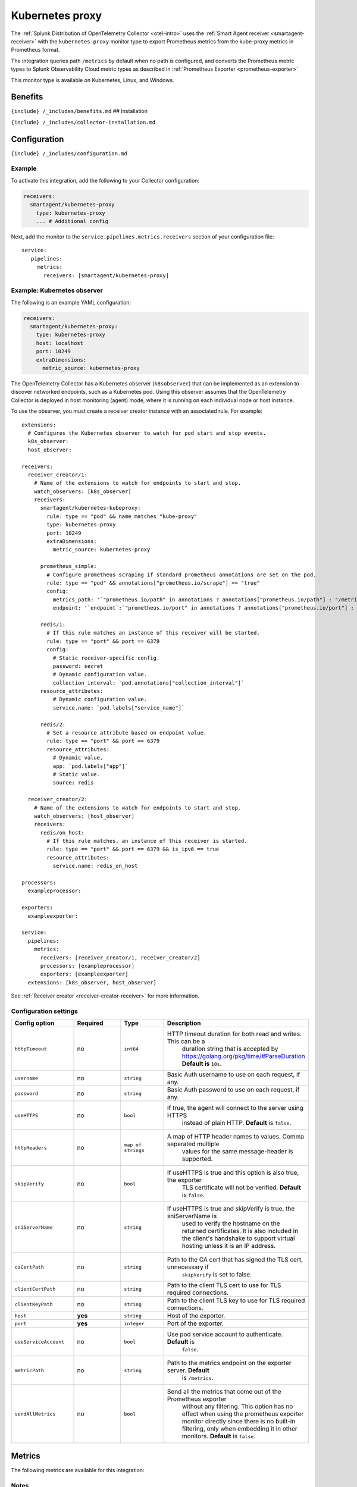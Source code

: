 .. _kubernetes-proxy:

Kubernetes proxy
================

.. raw:: html

   <meta name="Description" content="Use this Splunk Observability Cloud integration for the Kubernetes proxy monitor. See benefits, install, configuration, and metrics">

The
:ref:`Splunk Distribution of OpenTelemetry Collector <otel-intro>`
uses the :ref:`Smart Agent receiver <smartagent-receiver>` with the
``kubernetes-proxy`` monitor type to export Prometheus metrics from the
kube-proxy metrics in Prometheus format.

The integration queries path ``/metrics`` by default when no path is
configured, and converts the Prometheus metric types to Splunk
Observability Cloud metric types as described in
:ref:`Prometheus Exporter <prometheus-exporter>`

This monitor type is available on Kubernetes, Linux, and Windows.

Benefits
--------

``{include} /_includes/benefits.md`` ## Installation

``{include} /_includes/collector-installation.md``

Configuration
-------------

``{include} /_includes/configuration.md``

Example
~~~~~~~

To activate this integration, add the following to your Collector
configuration:

.. code:: yaml

   receivers:
     smartagent/kubernetes-proxy
       type: kubernetes-proxy
       ... # Additional config

Next, add the monitor to the ``service.pipelines.metrics.receivers``
section of your configuration file:

::

   service:
      pipelines:
        metrics:
          receivers: [smartagent/kubernetes-proxy]

Example: Kubernetes observer
~~~~~~~~~~~~~~~~~~~~~~~~~~~~

The following is an example YAML configuration:

.. code:: yaml

   receivers:
     smartagent/kubernetes-proxy:
       type: kubernetes-proxy
       host: localhost
       port: 10249
       extraDimensions:
         metric_source: kubernetes-proxy

The OpenTelemetry Collector has a Kubernetes observer (``k8sobserver``)
that can be implemented as an extension to discover networked endpoints,
such as a Kubernetes pod. Using this observer assumes that the
OpenTelemetry Collector is deployed in host monitoring (agent) mode,
where it is running on each individual node or host instance.

To use the observer, you must create a receiver creator instance with an
associated rule. For example:

::

   extensions:
     # Configures the Kubernetes observer to watch for pod start and stop events.
     k8s_observer:
     host_observer:

   receivers:
     receiver_creator/1:
       # Name of the extensions to watch for endpoints to start and stop.
       watch_observers: [k8s_observer]
       receivers:
         smartagent/kubernetes-kubeproxy:
           rule: type == "pod" && name matches "kube-proxy"
           type: kubernetes-proxy
           port: 10249
           extraDimensions:
             metric_source: kubernetes-proxy

         prometheus_simple:
           # Configure prometheus scraping if standard prometheus annotations are set on the pod.
           rule: type == "pod" && annotations["prometheus.io/scrape"] == "true"
           config:
             metrics_path: '`"prometheus.io/path" in annotations ? annotations["prometheus.io/path"] : "/metrics"`'
             endpoint: '`endpoint`:`"prometheus.io/port" in annotations ? annotations["prometheus.io/port"] : 9090`'

         redis/1:
           # If this rule matches an instance of this receiver will be started.
           rule: type == "port" && port == 6379
           config:
             # Static receiver-specific config.
             password: secret
             # Dynamic configuration value.
             collection_interval: `pod.annotations["collection_interval"]`
         resource_attributes:
             # Dynamic configuration value.
             service.name: `pod.labels["service_name"]`

         redis/2:
           # Set a resource attribute based on endpoint value.
           rule: type == "port" && port == 6379
           resource_attributes:
             # Dynamic value.
             app: `pod.labels["app"]`
             # Static value.
             source: redis

     receiver_creator/2:
       # Name of the extensions to watch for endpoints to start and stop.
       watch_observers: [host_observer]
       receivers:
         redis/on_host:
           # If this rule matches, an instance of this receiver is started.
           rule: type == "port" && port == 6379 && is_ipv6 == true
           resource_attributes:
             service.name: redis_on_host

   processors:
     exampleprocessor:

   exporters:
     exampleexporter:

   service:
     pipelines:
       metrics:
         receivers: [receiver_creator/1, receiver_creator/2]
         processors: [exampleprocessor]
         exporters: [exampleexporter]
     extensions: [k8s_observer, host_observer]

See :ref:`Receiver creator <receiver-creator-receiver>` for more
information.

Configuration settings
~~~~~~~~~~~~~~~~~~~~~~

.. list-table::
   :widths: 18 18 18 18
   :header-rows: 1

   - 

      - Config option
      - Required
      - Type
      - Description
   - 

      - ``httpTimeout``
      - no
      - ``int64``
      - HTTP timeout duration for both read and writes. This can be a
         duration string that is accepted by
         https://golang.org/pkg/time/#ParseDuration **Default is**
         ``10s``.
   - 

      - ``username``
      - no
      - ``string``
      - Basic Auth username to use on each request, if any.
   - 

      - ``password``
      - no
      - ``string``
      - Basic Auth password to use on each request, if any.
   - 

      - ``useHTTPS``
      - no
      - ``bool``
      - If true, the agent will connect to the server using HTTPS
         instead of plain HTTP. **Default** is ``false``.
   - 

      - ``httpHeaders``
      - no
      - ``map of strings``
      - A map of HTTP header names to values. Comma separated multiple
         values for the same message-header is supported.
   - 

      - ``skipVerify``
      - no
      - ``bool``
      - If useHTTPS is true and this option is also true, the exporter
         TLS certificate will not be verified. **Default** is ``false``.
   - 

      - ``sniServerName``
      - no
      - ``string``
      - If useHTTPS is true and skipVerify is true, the sniServerName is
         used to verify the hostname on the returned certificates. It is
         also included in the client's handshake to support virtual
         hosting unless it is an IP address.
   - 

      - ``caCertPath``
      - no
      - ``string``
      - Path to the CA cert that has signed the TLS cert, unnecessary if
         ``skipVerify`` is set to false.
   - 

      - ``clientCertPath``
      - no
      - ``string``
      - Path to the client TLS cert to use for TLS required connections.
   - 

      - ``clientKeyPath``
      - no
      - ``string``
      - Path to the client TLS key to use for TLS required connections.
   - 

      - ``host``
      - **yes**
      - ``string``
      - Host of the exporter.
   - 

      - ``port``
      - **yes**
      - ``integer``
      - Port of the exporter.
   - 

      - ``useServiceAccount``
      - no
      - ``bool``
      - Use pod service account to authenticate. **Default** is
         ``false``.
   - 

      - ``metricPath``
      - no
      - ``string``
      - Path to the metrics endpoint on the exporter server. **Default**
         is ``/metrics``.
   - 

      - ``sendAllMetrics``
      - no
      - ``bool``
      - Send all the metrics that come out of the Prometheus exporter
         without any filtering. This option has no effect when using the
         prometheus exporter monitor directly since there is no built-in
         filtering, only when embedding it in other monitors.
         **Default** is ``false``.

Metrics
-------

The following metrics are available for this integration:

.. container:: metrics-yaml

Notes
~~~~~

``{include} /_includes/metric-defs.md``

Non-default metrics (version 4.7.0+)
~~~~~~~~~~~~~~~~~~~~~~~~~~~~~~~~~~~~

To emit metrics that are not *default*, you can add those metrics in the
generic monitor-level ``extraMetrics`` config option. Metrics that are
derived from specific configuration options that do not appear in the
above list of metrics do not need to be added to ``extraMetrics``.

To see a list of metrics that will be emitted you can run
``agent-status monitors`` after configuring this monitor in a running
agent instance.

Troubleshooting
---------------

``{include} /_includes/troubleshooting.md``
